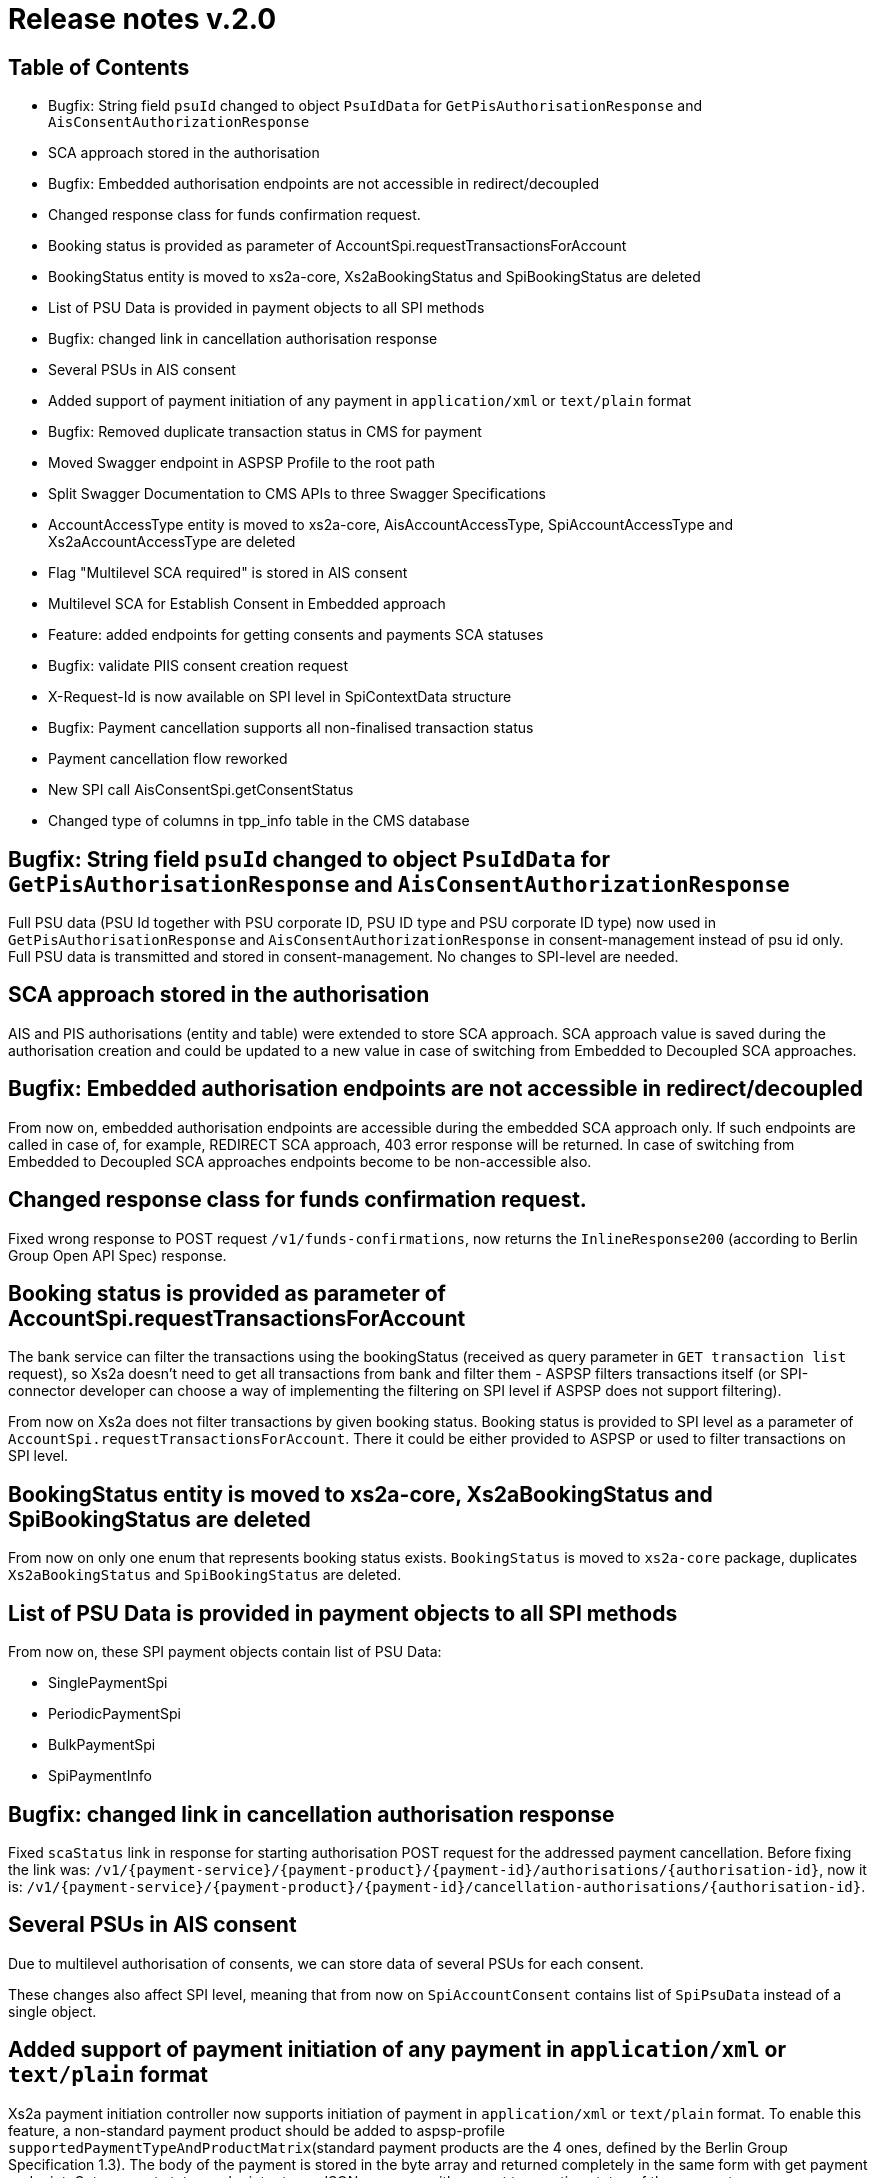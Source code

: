 = Release notes v.2.0

== Table of Contents

* Bugfix: String field `psuId` changed to object `PsuIdData` for `GetPisAuthorisationResponse` and `AisConsentAuthorizationResponse`
* SCA approach stored in the authorisation
* Bugfix: Embedded authorisation endpoints are not accessible in redirect/decoupled
* Changed response class for funds confirmation request.
* Booking status is provided as parameter of AccountSpi.requestTransactionsForAccount
* BookingStatus entity is moved to xs2a-core, Xs2aBookingStatus and SpiBookingStatus are deleted
* List of PSU Data is provided in payment objects to all SPI methods
* Bugfix: changed link in cancellation authorisation response
* Several PSUs in AIS consent
* Added support of payment initiation of any payment in `application/xml` or `text/plain` format
* Bugfix: Removed duplicate transaction status in CMS for payment
* Moved Swagger endpoint in ASPSP Profile to the root path
* Split Swagger Documentation to CMS APIs to three Swagger Specifications
* AccountAccessType entity is moved to xs2a-core, AisAccountAccessType, SpiAccountAccessType and Xs2aAccountAccessType are deleted
* Flag "Multilevel SCA required" is stored in AIS consent
* Multilevel SCA for Establish Consent in Embedded approach
* Feature: added endpoints for getting consents and payments SCA statuses
* Bugfix: validate PIIS consent creation request
* X-Request-Id is now available on SPI level in SpiContextData structure
* Bugfix: Payment cancellation supports all non-finalised transaction status
* Payment cancellation flow reworked
* New SPI call AisConsentSpi.getConsentStatus
* Changed type of columns in tpp_info table in the CMS database

== Bugfix: String field `psuId` changed to object `PsuIdData` for `GetPisAuthorisationResponse` and `AisConsentAuthorizationResponse`

Full PSU data (PSU Id together with PSU corporate ID, PSU ID type and PSU corporate ID type) now used in `GetPisAuthorisationResponse` and `AisConsentAuthorizationResponse`
in consent-management instead of psu id only. Full PSU data is transmitted and stored in consent-management. No changes to SPI-level are needed.

== SCA approach stored in the authorisation

AIS and PIS authorisations (entity and table) were extended to store SCA approach.
SCA approach value is saved during the authorisation creation and could be updated to a new value in case of switching from Embedded to Decoupled SCA approaches.

== Bugfix: Embedded authorisation endpoints are not accessible in redirect/decoupled

From now on, embedded authorisation endpoints are accessible during the embedded SCA approach only.
If such endpoints are called in case of, for example, REDIRECT SCA approach, 403 error response will be returned.
In case of switching from Embedded to Decoupled SCA approaches endpoints become to be non-accessible also.

== Changed response class for funds confirmation request.

Fixed wrong response to POST request `/v1/funds-confirmations`, now returns the `InlineResponse200` (according to Berlin Group Open API Spec) response.

== Booking status is provided as parameter of AccountSpi.requestTransactionsForAccount

The bank service can filter the transactions using the bookingStatus (received as query parameter in `GET transaction list` request),
so Xs2a doesn't need to get all transactions from bank and filter them - ASPSP filters transactions itself (or SPI-connector developer can
choose a way of implementing the filtering on SPI level if ASPSP does not support filtering).

From now on Xs2a does not filter transactions by given booking status. Booking status is provided to SPI level as a parameter of
`AccountSpi.requestTransactionsForAccount`. There it could be either provided to ASPSP or used to filter transactions on SPI level.

== BookingStatus entity is moved to xs2a-core, Xs2aBookingStatus and SpiBookingStatus are deleted

From now on only one enum that represents booking status exists. `BookingStatus` is moved to `xs2a-core` package, duplicates
`Xs2aBookingStatus` and `SpiBookingStatus` are deleted.

== List of PSU Data is provided in payment objects to all SPI methods

From now on, these SPI payment objects contain list of PSU Data:

* SinglePaymentSpi
* PeriodicPaymentSpi
* BulkPaymentSpi
* SpiPaymentInfo

== Bugfix: changed link in cancellation authorisation response

Fixed `scaStatus` link in response for starting authorisation POST request for the addressed payment cancellation.
Before fixing the link was: `+/v1/{payment-service}/{payment-product}/{payment-id}/authorisations/{authorisation-id}+`,
now it is: `+/v1/{payment-service}/{payment-product}/{payment-id}/cancellation-authorisations/{authorisation-id}+`.

== Several PSUs in AIS consent

Due to multilevel authorisation of consents, we can store data of several PSUs for each consent.

These changes also affect SPI level, meaning that from now on `SpiAccountConsent` contains list of `SpiPsuData` instead of a single object.

== Added support of payment initiation of any payment in `application/xml` or `text/plain` format

Xs2a payment initiation controller now supports initiation of payment in `application/xml` or `text/plain` format.
To enable this feature, a non-standard payment product should be added to aspsp-profile `supportedPaymentTypeAndProductMatrix`(standard payment products are the 4 ones, defined by the Berlin Group Specification 1.3).
The body of the payment is stored in the byte array and returned completely in the same form with get payment endpoint.
Get payment status endpoint returns JSON response with current transaction status of the payment.

== Bugfix: Removed duplicate transaction status in CMS for payment

Both `pis_common_payment` and `pis_payment_data` tables contained `transaction_status` column. This lead to inconsistencies.
Transaction status field is removed from `pis_payment_data` table.

== Moved Swagger endpoint in ASPSP Profile to the root path

Before this version ASPSP Profile Swagger was available under `/api/v1/swagger-ui.html`.
Not it's available under `/swagger-ui.html`.
For example at your machine default path will be `+http://localhost:48080/swagger-ui.html+`.

== Split Swagger Documentation to CMS APIs to three Swagger Specifications

Now instead one annotation `@EnableCmsSwagger` there are three annotations:

* `@EnableCmsAspspApiSwagger`,
* `@EnableCmsPsuApiSwagger`,
* `@EnableCmsXs2aApiSwagger`.

They may be used independently or all together to provide 3 Swagger specifications (may be selected in top right corner of Swagger UI).

== AccountAccessType entity is moved to xs2a-core, AisAccountAccessType, SpiAccountAccessType and Xs2aAccountAccessType are deleted

From now on only one enum that represents account access type exists in xs2a. `AccountAccessType` is moved to `xs2a-core` package, duplicates
`AisAccountAccessType`, `SpiAccountAccessType` and `Xs2aAccountAccessType` are deleted.

== Flag "Multilevel SCA required" is stored in AIS consent

AIS consent (entity and table) was extended to store Multilevel SCA required (a `boolean` value).
`SpiInitiateAisConsentResponse` was extended to contain `multilevelScaRequired`
Multilevel SCA required is saved in AIS consent during the consent initiation.
The value is received from SPI as a part of SPI response payload (`SpiInitiateAisConsentResponse` type) on `AisConsentSpi#initiateAisConsent()` call.

== Multilevel SCA for Establish Consent in Embedded approach

Support of multilevel SCA for AIS Embedded approach was added.
To make it work, `AisConsentSpi#verifyScaAuthorisation()` SPI Response payload type was changed from `VoidResponse`
to `SpiVerifyScaAuthorisationResponse` (currently contains only one field - `ConsentStatus`).
It has been done to provide the possibility for SPI to return the consent status when authorisation is finished.
We expect to receive a `PARTIALLY_AUTHORISED` consent status during the Multilevel SCA flow if authorisation is not finished by all PSUs.

Please, note: if AIS consent contains `multilevelScaRequired`, that equals to `false`,
but `PARTIALLY_AUTHORISED` has been received as a part of `AisConsentSpi#verifyScaAuthorisation()` response payload,
`multilevelScaRequired` value of AIS consent will be updated to `true` in DB.

== Feature: added endpoints for getting consents and payments SCA statuses

New endpoints were added to the CmsPsuPisController and to the CmsPsuAisController.

The first one: GET `+psu-api/v1/payment/{payment-id}/authorisation/psus+` -
returns map consisting of PsuData IDs (keys) and statuses of their authorisations for the given payment (values).
If PsuData ID is null - this entry is not present in the map.

Second endpoint: GET `+psu-api/v1/ais/consent/{consent-id}/authorisation/psus+` -
returns the same map, but input data is consent ID here and it returns authorisations for this consent ID.

== Bugfix: validate PIIS consent creation request

From now on the request for creating new PIIS consent by ASPSP is being validated in controller (POST
`aspsp-api/v1/piis/consents` endpoint) and
service (`de.adorsys.psd2.consent.aspsp.api.piis.CmsAspspPiisService#createConsent`) layers.
In case of invalid request HTTP `400 Bad Request` status code (for endpoint) or empty response (for service) will be returned.

To be considered valid the request must contain:

* some PSU credentials data
* either no TPP object or TPP info object with authorisation number and authority ID
* non-empty list of accounts
* valid consent expiration date

== X-Request-Id is now available on SPI level in SpiContextData structure

X-Request-ID header identifies the request of TPP to XS2A Interface. For tracing purposes it is necessary to have a possibility to use in on SPI Level.
Now `xRequestId` field is added to SpiContextData object (comes with every SPI-call).

== Bugfix: Payment cancellation supports all non-finalised transaction status

Before, any attempt to start cancellation authorisation for a payment with payment status other then `RCVD` or `PATC` would cause internal server error.
Now, we support payment cancellation process for all payments with non-finalised transaction status(`ACCC`, `ACSC`, `RJCT`,`CANC`).

== Payment cancellation flow reworked

Start payment cancellation logic was reworked and the logic of SPI calls was changed. From now on, all cancel payment requests will invoke
`PaymentCancellationSpi#initiatePaymentCancellation` method (except for payments with finalized payment status).
Depending on SpiPaymentCancellationResponse properties
`transactionStatus` and `cancellationAuthorisationMandated`:

* when `transactionStatus` is `CANC`, no further SPI calls are made;
* when `transactionStatus` is another finalized status(`ACCC`, `ACSC`, `RJCT`), no further SPI calls are made and error message is returned to TPP;
* when both `cancellationAuthorisationMandated` and `paymentCancellationAuthorizationMandated` property in bank profile are false, or `transactionStatus`
is `RCVD`, `PaymentCancellationSpi#cancelPaymentWithoutSca` is invoked;
* when at least one of `cancellationAuthorisationMandated` and `paymentCancellationAuthorizationMandated` property in bank profile is true,
no further SPI calls are made and `startAuthorisation` link is returned to TPP.

== New SPI call AisConsentSpi.getConsentStatus

The consent status may be dependent on some external systems, such as online banking or decoupled banking application.
Not in all cases it is possible to save actual consent status directly in CMS, therefore it can be updated by get consent call from TPP.
If the status is already finalised, no status request will be made.
_*In this release we provide only interface definition._ Real adjustment for this call will be done in upcoming release.

== Changed type of columns in tpp_info table in the CMS database

Type of fields `authority_name`, `country`, `organisation`, `organisation_unit`, `city` and `state` columns in the `tpp_info`
table was limited to `VARCHAR(255)`.

*Beware*: during migration of existing records in `tpp_info` table only the first `255` characters in the aforementioned
columns will be retained, all exceeding characters will be lost.
Also for `PostgreSQL` the assumption is made that all existing values in the aforementioned columns that contain only
numerical symbols are stored as large objects.
